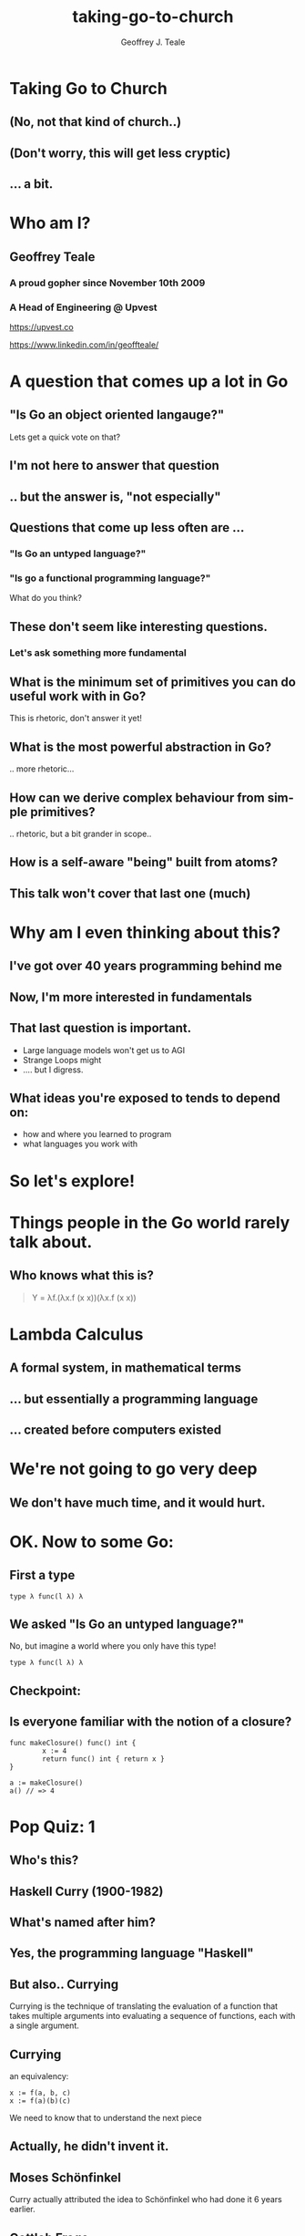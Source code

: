#+reveal_root: https://cdn.jsdelivr.net/npm/reveal.js
#+reveal_theme: beige
#+options: ':nil *:t -:t ::t <:t H:3 \n:nil ^:t arch:headline
#+options: author:t broken-links:nil c:nil creator:nil
#+options: d:(not "LOGBOOK") date:t e:t email:nil f:t inline:t num:nil
#+options: p:nil pri:nil prop:nil stat:t tags:t tasks:t tex:t
#+options: timestamp:t title:t toc:nil todo:t |:t
#+title: taking-go-to-church
#+author: Geoffrey J. Teale
#+email: tealeg@gmail.com
#+language: en
#+select_tags: export
#+exclude_tags: noexport
#+creator: Emacs 29.1 (Org mode 9.6.6)
#+cite_export:

* Taking Go to Church
** (No, not *that* kind of church..)
** (Don't worry, this will get less cryptic)
** ... a bit. 

* Who am I? 
** Geoffrey Teale
*** A proud gopher since November 10th 2009
                   [[./megopher.png]]

*** A Head of Engineering @ Upvest 
                   [[./logo.png]]
https://upvest.co

 https://www.linkedin.com/in/geoffteale/  [[./linkedin.svg]]

* A question that comes up a lot in Go
**  "Is Go an object oriented langauge?"

Lets get a quick vote on that?

** I'm not here to answer that question

** .. but the answer is, "not especially"

** Questions that come up less often are ...

*** "Is Go an untyped language?"

*** "Is go a functional programming language?"

What do you think?

** These don't seem like interesting questions.
*** Let's ask something more fundamental

** What is the minimum set of primitives you can do useful work with in Go?
This is rhetoric, don't answer it yet!
** What is the most powerful abstraction in Go?
.. more rhetoric... 
** How can we derive complex behaviour from simple primitives?
.. rhetoric, but a bit grander in scope.. 
** How is a self-aware "being" built from atoms?
 
[[./dramatic.jpg]]

** This talk won't cover that last one (much)

*  Why am I even thinking about this?

** I've got over 40 years programming behind me

** Now, I'm more interested in fundamentals

** That last question is important.
- Large language models won't get us to AGI
- Strange Loops might
- .... but I digress.

** What ideas you're exposed to tends to depend on:
- how and where you learned to program
- what languages you work with

* So let's explore!
* Things people in the Go world rarely talk about.
** Who knows what this is?
#+begin_quote
Y = λf.(λx.f (x x))(λx.f (x x))
#+end_quote



* Lambda Calculus
** A formal system, in mathematical terms
** ... but essentially a programming language
** ... created before computers existed

* We're not going to go very deep
** We don't have much time, and it would *hurt*.

* OK.  Now to some Go:

** First a type

#+begin_src go-ts
type λ func(l λ) λ
#+end_src

** We asked "Is Go an untyped language?"

No, but imagine a world where you only have this type!
#+begin_src go-ts
type λ func(l λ) λ
#+end_src

** Checkpoint:
** Is everyone familiar with the notion of a closure?

#+BEGIN_src go-ts
  func makeClosure() func() int {
          x := 4
          return func() int { return x }
  }

  a := makeClosure()
  a() // => 4
#+END_SRC

* Pop Quiz: 1
** Who's this?
[[./curry-photo.jpg]]

** Haskell Curry (1900-1982)
** What's named after him?
[[./curry-photo.jpg]]


** Yes, the programming language "Haskell"
** But also.. Currying
Currying is the technique of translating the evaluation of a function that takes multiple arguments into evaluating a sequence of functions, each with a single argument.

** Currying
an equivalency:

#+BEGIN_src go-ts
x := f(a, b, c)
x := f(a)(b)(c)
#+END_SRC

We need to know that to understand the next piece


** Actually, he didn't invent it.

** Moses Schönfinkel
Curry actually attributed the idea to Schönfinkel who had done it 6
years earlier.

[[./schoenfinkel.jpg]]

** Gottlob Frege 
... but actually Frege had already found it before him.
[[./frege.jpg]]


* Lambda Calculus syntax in our Go world
** Translation (1)
#+begin_src 
λa.a
#+end_src
Translates to
#+BEGIN_SRC go-ts
  func(a λ) λ { return a }
#+END_SRC
** Translation (2)
#+begin_src 
λa.(λb.ba)
#+end_src
Translates to
#+begin_src go-ts
  func(a λ) λ {
	  return func(b λ) λ {
		  return b(a)
	  }
  }
#+end_src
** Translation (3)
A "shorthand".
Exactly equivalent to the previous case:
#+begin_src 
λab.ba
#+end_src
Translates to
#+begin_src go-ts
  func(a λ) λ {
	  return func(b λ) λ {
		  return b(a)
	  }
  }
#+end_src
** Translation (4)
Parenthesis mean what you think they mean :-) 
#+begin_src 
λab.(bb)(aa)
#+end_src
Translates to
#+begin_src go-ts
  func(a λ) λ {
    return func(b λ) λ {
	return (b(b))(a(a))
    }
  }
#+end_src
** We need a closure as a bridge
#+BEGIN_SRC go-ts

     func makeCounter() (λ, func(), func()) {
	     var i int = 0

	     // We'll define inc, get and reset here

	     return inc, get, reset
     }

#+END_SRC

** The increment function
#+begin_src go-ts
  inc := func(f λ) λ{
	  i = i + 1
	  return f	
  }
#+end_src

** The get function
#+begin_src go-ts
  get := func() int {
	  return i
  }
#+end_src

** The reset function
#+begin_src go-ts
  reset := func() {
	  i = 0
  }
#+end_src

** Try to remember...
Remember =inc= and =get!=
These functions returned by =makeCounter= are our bridge back to normal, typed Go.



* A curried function
- But what does it do?

#+BEGIN_src go-ts
  // λ ab.b
  x := func(a λ) λ {
          return func(b λ) λ {
                  return b
          }
  }

#+END_SRC

** It's part of sequence, here's the next one

#+BEGIN_src go-ts
  // λ ab.ab
  y := func(a λ) λ {
	  return func(b λ) λ {
		  return a(b)
	  }
  }

  
#+END_SRC
** ... and a third
#+BEGIN_src go-ts
  // λ ab.aab
  z := func(a λ) λ {
          return func(b λ) λ {
                  return a(a(b))
          }
  }
#+END_SRC

** Let's see what happens when we pass our =inc= function to =x=

#+BEGIN_src go-ts
  e := x(inc) // e = (λ ab.b)inc
#+END_SRC

** We get a function back where any mention of =a= is replaced by =inc=.

#+BEGIN_src go-ts
  e := func(b λ) λ {  // e = λ b.b
          return b
  }
#+END_SRC

** If we then evaluate this:

#+BEGIN_src go-ts
  _ = e(nil)       // (λ b.b)nil => nil
  result := get()  // inc is never called, so result = 0
#+END_SRC

** ... we get =0=

* What happens when we pass =inc= to =y=
Remember Y was next in the series! This is it:
#+begin_src go-ts
  y := func(a λ) λ {
          return func(b λ) λ {
                  return a(b)
          }
  }

#+end_src
** So we pass it inc

#+BEGIN_src go-ts
  e := y(inc)
#+END_SRC

** We get a function back where any mention of =a= is replaced by =inc=.

#+BEGIN_src go-ts
  e := func(z λ) λ {
          return inc(z)
  }
#+END_SRC

** If we then evaluate this:

#+BEGIN_src go-ts
  e(nil)
#+END_SRC

** We'll call inc:
#+BEGIN_src go-ts

  inc := func(f λ) λ {
           i = i + 1
           return f
  }
#+END_SRC

** .. and then calling =get()=
.. will return =1=

* What will happen if we do the same with function =z=?
Reminder: this is =z=
#+BEGIN_src go-ts
  // λ ab.aab
  z := func(a λ) λ {
          return func(b λ) λ {
                  return a(a(b))
          }
  }
#+END_SRC


* That's right!
** We get a =2=

* What have we built here?

** Another way to represent numbers
#+BEGIN_src go-ts
  // 0 = λ ab.b
  func zero(a λ) λ {
    return func(b λ) λ {
      return b
    }
  }

  func one(a λ) λ {
    return func(b λ) λ {
      return a(b)
    }
  }

 func two(a λ) λ {
    return func(b λ) λ {
      return a(a(b))
    }
  }          
#+END_SRC

** Church numerals!
** We have to accept that these functions are numbers, even without using our =inc= and =get= functions.
** =inc= also demonstrates that these numbers can also be exponents:
#+BEGIN_src go-ts
  n := two(two) // 2**2
  _ = n(inc)
  get() // => 4
  reset()        
  n = two(two)(two) // (2**2)**2  => 4**2
  _ = n(inc)
  get() // => 16
#+END_SRC
** It's a weird name...
- what does this have to do with "church"?
  
* Pop Quiz 2
** Who's this?
[[./alan-turing.jpg]]
**  Alan Turing (1912-1954)
** Creater of the Turing Machine
 - A theoretical, mechanical machine
 - Anything that can be computed, can be computed on a Turing Machine

[[./alan-turing.jpg]]

* Pop Quiz 3
** Who's this?
[[./Alonzo_Church.jpg]]

** Alonzo Church (1903-1995)
- PhD supervisor of Turing
- Invented the lambda calculus 
- Invented Church numerals
  
** Church-Turing Thesis
There is an equivalence!
Anything that can be computed, can be computed using lambda calculus!

[[./Alonzo_Church.jpg]]

* Operations on church numbers
** Succesor 
#+BEGIN_src go-ts
  // λ abc.b(abc)
  succ = func(a λ) λ {
      return func(b λ) λ {
          return func(c λ) λ {
             return b(a(b)(c))
          }
       }
  }
#+END_SRC

** Successor to zero
#+BEGIN_src go-ts

  // λ ab.b
  zero := func(x λ) λ { return func(y λ) λ { return y } }

  // s0 = (λ abc.b(abc))(λ ab.b)
  s0 := succ(zero)   
#+END_SRC

** The result of =succ(zero)= is a function where all references to =a= are replaced with =zero=:
#+BEGIN_src go-ts
  s0 := func(b λ) λ {
          return func(c λ) λ {
            return b(zero(b)(c))
        }
  }
#+END_SRC

** What will happen when we evaluate =zero(b)(c)= at the heart of this function?
#+BEGIN_src go-ts
  zerothB := (func(x λ) λ { return func(y λ) λ {return y} })( b )( c )
  // parameter x is thrown away
  zerothB := func(y λ) λ { return y }(c)
  // So the evaluation resolves to:
  zerothB := c
#+END_SRC

** so..

#+BEGIN_src go-ts
  s0 := func(b λ) λ {
          return func(c λ) λ {
            return b(c)
        }
 }
#+END_SRC

** What's interesting about this function?

**  That's right!
It's the same as the definition of =one=
#+BEGIN_src go-ts
  one := func(a λ) λ {
          return func(b λ) λ {
            return a(b)
          }
  }
#+END_SRC

* Addition
** We get it for free!
#+BEGIN_src go-ts
  plus := succ
  result := one(plus)(one)
  _ = result(inc)
  get() // => 2        
#+END_SRC

* Okay, soon it'll be time to rest your brain
We'll stop working through things now

** Some lambda forms algorithms to enjoy in your own time :-)
** Multiplication
#+BEGIN_src go-ts
  // λabc.a(bc)
  func mul (a λ) λ {
    return func(b λ) λ {
      return func(c λ) λ {
        return a(b(c))
      }
    }
  }

  four := mul(two)(two)

#+END_SRC

** Boolean logic (True)
#+BEGIN_src go-ts
    // λab.a
    func True(a λ) λ {
            return func(b λ) λ {
                    return a
            }
    }
#+END_SRC

** Boolean logic (False)
#+begin_src go-ts
    // λab.b
    func False(a λ) λ {
            return func(b λ) λ {
                    return b
            }
    }
#+end_src

** Stop and think
If I asked you to create =if= from scratch, without using =if= or =or= how would you do that?

** If Then Else

#+begin_src go-ts
    // λab.a(b)
    func IfThenElse(a λ) λ {
            return func(b λ) λ {
                    return a(b)
            }
    }

  trueOne := IfThenElse(True)(one)(two)
  falseTwo := IfThenElse(False)(one)(two)

#+end_src

* Something subtle
... some lambda forms do more than one thing.

The implementation of =zero= is identical to =false=
The implementation of =one= is identical to =IfThenElse=

** Complexity arises from the repetitive application of simple forms
- This doesn't stop here.

* Pop Quiz 4
** Who's this?
[[./hofstadter.png]]

** Douglas Hofstadter
- Originator of the "Strange Loop"
- Showed examples of complexity arising from simple patters applied recursively
- Theorised the animal intelligence might be an example of this

* Recursion
** The famous Y-combinator!
#+BEGIN_SRC
 Y = λf.(λx.f (x x))(λx.f (x x))
#+END_SRC

** In Go
#+begin_src go-ts
func Y (f λ) λ {
	return func(le λ) λ {
		return func(g λ) λ{
			return g(g)
		}(
			func(h λ) λ {
				return le(func(x λ) λ {
					return h(h)(x)
				})
			},
		)
	}
}
#+end_src

** We can use it to build recursive functions
Factorial
#+begin_src go-ts
// F  = λ f. λ n. cond (isZero n) 1 (Mult n (f (Pred n))
func F(f λ) λ {
	return func(n λ) λ {
		return IfThenElse(IsZero(n))(one)(mul(n)(f(pred(n))))
	}
}
#+end_src

** And call it like this:
#+begin_src go-ts
  fact := Y(F)
  result := fact(zero)
#+end_src

** factorial of zero:
#+begin_src go-ts
  result = fact(zero)
  _ = result(inc)
  get() // => 1
#+end_src
Success!

** factorial of one:
#+begin_src go-ts
  result = fact(one)
#+end_src

Who can guess the output?

** Disaster!
#+begin_src sh
runtime: goroutine stack exceeds 1000000000-byte limit
runtime: sp=0xc0201e03c0 stack=[0xc0201e0000, 0xc0401e0000]
fatal error: stack overflow
#+end_src

** Go is funadmentally limited
- We lack "tail call optimisation"
- It makes stacktraces easier to read if you don't overwrite the stack!
- Note: workarounds exist!
  - Trampoline functions, for example.

** If you really want to work this way you'd probably better look at Scheme, Haskell, OCaml, etc..



* What's the point of all this?
** Originally, it answered questions about what was possible.
Turing added the part that made it seem feasible in the *real* world.
... though Conrad Zuse was already working on that :-)

** Now, it gives us important lessons
** Any problem that can be solved in computing can be solved in using only functions.
** It's not always easy, and being a purist about it is dumb
** Functions are the most powerful primitive we have.
... but there are more idiomatic and performant abstractions
** Technically we don't need types, or generics.
... In practise they're easier to use.
** Closures are genuinely useful
- Closures can abstract state from logic
  - I use them to separate business logic from IO
  - This can simplify testing (another topic, for another day)
** Curried functions are genuinely useful
- We can "partially" evaluate functions
- We can capture a logical state and only "do the math" when we need it
    
* What about the notion of the self-aware system?
** This process is possibly isomorphic to how we build functionality in the lambda calculus.
** The re-emergence of simply patterns at different levels of complexity is called a "Strange Loop"
** Strage Loops cause complex behaviour to emerge from very simply patterns
** Many believe understanding this is the key to unlocking AGI

* The source code:
All of the Go code above, this presentation and more is in my GitHub repository:
[[https://github.com/tealeg/go-lambda-calculus][https://github.com/tealeg/go-lambda-calculus]]

* Further reading:
** On the lambda calculus
- [[https://plato.stanford.edu/entries/lambda-calculus/][The Stanford Encylopedia of Philosophy]]
- [[https://thealmarty.com/2018/08/13/recursion-in-lambda-calculus-the-y-combinator/][Recursion in the Lambda Calculus and the Y-Combinator]]

** If you'd like to know more about Strange Loops
- Read the books of Douglass Hofstadter, this will take you from base
  concepts to the hypothesis of consciousness emerging from strange
  loops.
  - [[https://www.hachettebookgroup.com/titles/douglas-r-hofstadter/godel-escher-bach/9780465026562/][Gödel, Escher, Bach: an Eternal, Golden, Braid]]
  - [[https://www.hachettebookgroup.com/titles/douglas-r-hofstadter/i-am-a-strange-loop/9780465030798/][I am a Strange Loop]]
  
** If you'd like to explore these ideas in a more "appropriate" programming language:
- Your best bet is the "little" books (all Scheme based)
  - [[https://www.penguinrandomhouse.com/books/655814/the-little-schemer-fourth-edition-by-daniel-p-friedman-and-matthias-felleisen/][The Little Schemer]] (From nothing to the Y-Combinator and meta-circular-interpreters)
  - [[https://www.penguinrandomhouse.com/books/655370/the-seasoned-schemer-second-edition-by-daniel-p-friedman-and-matthias-felleisen-drawings-by-duane-bibby-foreword-by-guy-l-steele-jr/][The Seasoned Schemer]] (First class functions, exceptions and state)
  - [[https://www.penguinrandomhouse.com/books/657971/the-reasoned-schemer-second-edition-by-daniel-p-friedman-william-e-byrd-oleg-kiselyov-and-jason-hemann-drawings-by-duane-bibby-foreword-by-guy-lewis-steele-jr-and-gerald-jay-sussman-afterwo/9780262535519/][The Reasoned Schemer]] (Logic programming)
  - [[https://www.penguinrandomhouse.com/books/657080/the-little-prover-by-daniel-p-friedman-and-carl-eastlund-drawings-by-duane-bibby-foreword-by-j-strother-moore-afterword-by-matthias-felleisen/9780262527958/][The Little Prover]] (Inductive proof as a mechanism to assert facts about programs)
  - [[https://www.penguinrandomhouse.com/books/657918/the-little-typer-by-daniel-p-friedman-and-david-thrane-christiansen-illustrations-by-duane-bibby-foreword-by-robert-harper-afterward-by-conor-mcbride/9780262536431/][The Little Typer]] (Type Systems)
  - [[https://www.penguinrandomhouse.com/books/727118/the-little-learner-by-daniel-p-friedman-and-anurag-mendhekar-illustrated-by-qingqing-su-foreword-by---guy-l-steele-jr-foreword-by-peter-norvig/9780262546379/][The Little Learner]] (Machine Learning)
  
* The end
[[./endgopher.png]]

